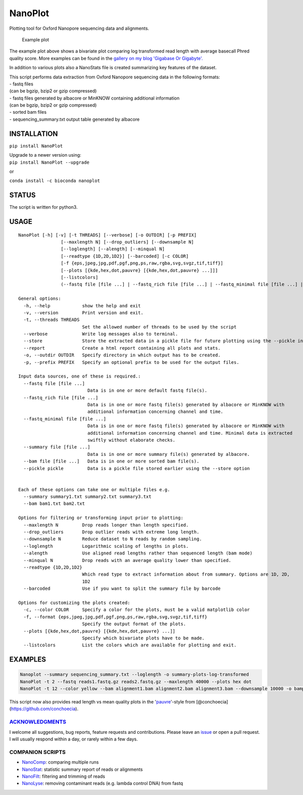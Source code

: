 NanoPlot
========

Plotting tool for Oxford Nanopore sequencing data and alignments.

|Twitter URL| |conda badge| |Build Status| |Code Health|

.. figure:: https://github.com/wdecoster/NanoPlot/blob/master/examples/scaled_Log_Downsampled_LengthvsQualityScatterPlot_kde.png
   :alt: Example plot

   Example plot

The example plot above shows a bivariate plot comparing log transformed
read length with average basecall Phred quality score. More examples can
be found in the `gallery on my blog 'Gigabase Or
Gigabyte'. <https://gigabaseorgigabyte.wordpress.com/2017/06/01/example-gallery-of-nanoplot/>`__

In addition to various plots also a NanoStats file is created
summarizing key features of the dataset.

| This script performs data extraction from Oxford Nanopore sequencing
  data in the following formats:
| - fastq files
| (can be bgzip, bzip2 or gzip compressed)
| - fastq files generated by albacore or MinKNOW containing additional
  information
| (can be bgzip, bzip2 or gzip compressed)
| - sorted bam files
| - sequencing\_summary.txt output table generated by albacore

INSTALLATION
~~~~~~~~~~~~

``pip install NanoPlot``

| Upgrade to a newer version using:
| ``pip install NanoPlot --upgrade``

or

| |conda badge|
| ``conda install -c bioconda nanoplot``

STATUS
~~~~~~

|Build Status| |Code Health|

The script is written for python3.

USAGE
~~~~~

::

    NanoPlot [-h] [-v] [-t THREADS] [--verbose] [-o OUTDIR] [-p PREFIX]
                    [--maxlength N] [--drop_outliers] [--downsample N]
                    [--loglength] [--alength] [--minqual N]
                    [--readtype {1D,2D,1D2}] [--barcoded] [-c COLOR]
                    [-f {eps,jpeg,jpg,pdf,pgf,png,ps,raw,rgba,svg,svgz,tif,tiff}]
                    [--plots [{kde,hex,dot,pauvre} [{kde,hex,dot,pauvre} ...]]]
                    [--listcolors]
                    (--fastq file [file ...] | --fastq_rich file [file ...] | --fastq_minimal file [file ...] | --summary file [file ...] | --bam file [file ...])

    General options:
      -h, --help            show the help and exit
      -v, --version         Print version and exit.
      -t, --threads THREADS
                            Set the allowed number of threads to be used by the script
      --verbose             Write log messages also to terminal.
      --store               Store the extracted data in a pickle file for future plotting using the --pickle input option
      --report              Create a html report containing all plots and stats.
      -o, --outdir OUTDIR   Specify directory in which output has to be created.
      -p, --prefix PREFIX   Specify an optional prefix to be used for the output files.

    Input data sources, one of these is required.:
      --fastq file [file ...]
                              Data is in one or more default fastq file(s).
      --fastq_rich file [file ...]
                              Data is in one or more fastq file(s) generated by albacore or MinKNOW with
                              additional information concerning channel and time.
      --fastq_minimal file [file ...]
                              Data is in one or more fastq file(s) generated by albacore or MinKNOW with
                              additional information concerning channel and time. Minimal data is extracted
                              swiftly without elaborate checks.
      --summary file [file ...]
                              Data is in one or more summary file(s) generated by albacore.
      --bam file [file ...]   Data is in one or more sorted bam file(s).
      --pickle pickle         Data is a pickle file stored earlier using the --store option


    Each of these options can take one or multiple files e.g.
      --summary summary1.txt summary2.txt summary3.txt
      --bam bam1.txt bam2.txt

    Options for filtering or transforming input prior to plotting:
      --maxlength N         Drop reads longer than length specified.
      --drop_outliers       Drop outlier reads with extreme long length.
      --downsample N        Reduce dataset to N reads by random sampling.
      --loglength           Logarithmic scaling of lengths in plots.
      --alength             Use aligned read lengths rather than sequenced length (bam mode)
      --minqual N           Drop reads with an average quality lower than specified.
      --readtype {1D,2D,1D2}
                            Which read type to extract information about from summary. Options are 1D, 2D,
                            1D2
      --barcoded            Use if you want to split the summary file by barcode

    Options for customizing the plots created:
      -c, --color COLOR     Specify a color for the plots, must be a valid matplotlib color
      -f, --format {eps,jpeg,jpg,pdf,pgf,png,ps,raw,rgba,svg,svgz,tif,tiff}
                            Specify the output format of the plots.
      --plots [{kde,hex,dot,pauvre} [{kde,hex,dot,pauvre} ...]]
                            Specify which bivariate plots have to be made.
      --listcolors          List the colors which are available for plotting and exit.

EXAMPLES
~~~~~~~~

.. code:: bash

    Nanoplot --summary sequencing_summary.txt --loglength -o summary-plots-log-transformed  
    NanoPlot -t 2 --fastq reads1.fastq.gz reads2.fastq.gz --maxlength 40000 --plots hex dot
    NanoPlot -t 12 --color yellow --bam alignment1.bam alignment2.bam alignment3.bam --downsample 10000 -o bamplots_downsampled

This script now also provides read length vs mean quality plots in the
'`pauvre <https://github.com/conchoecia/pauvre>`__'-style from
[@conchoecia](https://github.com/conchoecia).

`ACKNOWLEDGMENTS <https://github.com/wdecoster/NanoPlot/blob/master/ACKNOWLEDGMENTS.MD>`__
------------------------------------------------------------------------------------------

I welcome all suggestions, bug reports, feature requests and
contributions. Please leave an
`issue <https://github.com/wdecoster/NanoPlot/issues>`__ or open a pull
request. I will usually respond within a day, or rarely within a few
days.

COMPANION SCRIPTS
-----------------

-  `NanoComp <https://github.com/wdecoster/nanocomp>`__: comparing
   multiple runs
-  `NanoStat <https://github.com/wdecoster/nanostat>`__: statistic
   summary report of reads or alignments
-  `NanoFilt <https://github.com/wdecoster/nanofilt>`__: filtering and
   trimming of reads
-  `NanoLyse <https://github.com/wdecoster/nanolyse>`__: removing
   contaminant reads (e.g. lambda control DNA) from fastq

.. |Twitter URL| image:: https://img.shields.io/twitter/url/https/twitter.com/wouter_decoster.svg?style=social&label=Follow%20%40wouter_decoster
   :target: https://twitter.com/wouter_decoster
.. |conda badge| image:: https://anaconda.org/bioconda/nanoplot/badges/installer/conda.svg
   :target: https://anaconda.org/bioconda/nanoplot
.. |Build Status| image:: https://travis-ci.org/wdecoster/NanoPlot.svg?branch=master
   :target: https://travis-ci.org/wdecoster/NanoPlot
.. |Code Health| image:: https://landscape.io/github/wdecoster/NanoPlot/master/landscape.svg?style=flat
   :target: https://landscape.io/github/wdecoster/NanoPlot/master
